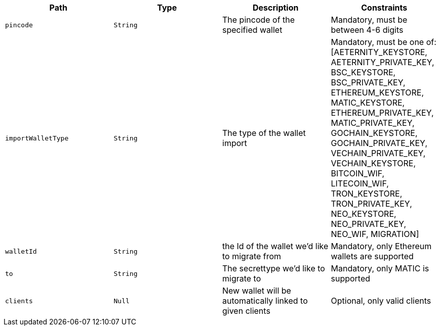 |===
|Path|Type|Description|Constraints

|`+pincode+`
|`+String+`
|The pincode of the specified wallet
|Mandatory, must be between 4-6 digits

|`+importWalletType+`
|`+String+`
|The type of the wallet import
|Mandatory, must be one of: [AETERNITY_KEYSTORE, AETERNITY_PRIVATE_KEY, BSC_KEYSTORE, BSC_PRIVATE_KEY, ETHEREUM_KEYSTORE, MATIC_KEYSTORE, ETHEREUM_PRIVATE_KEY, MATIC_PRIVATE_KEY, GOCHAIN_KEYSTORE, GOCHAIN_PRIVATE_KEY, VECHAIN_PRIVATE_KEY, VECHAIN_KEYSTORE, BITCOIN_WIF, LITECOIN_WIF, TRON_KEYSTORE, TRON_PRIVATE_KEY, NEO_KEYSTORE, NEO_PRIVATE_KEY, NEO_WIF, MIGRATION]

|`+walletId+`
|`+String+`
|the Id of the wallet we'd like to migrate from
|Mandatory, only Ethereum wallets are supported

|`+to+`
|`+String+`
|The secrettype we'd like to migrate to
|Mandatory, only MATIC is supported

|`+clients+`
|`+Null+`
|New wallet will be automatically linked to given clients
|Optional, only valid clients

|===